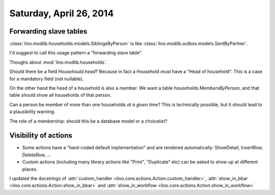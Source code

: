 ========================
Saturday, April 26, 2014
========================


Forwarding slave tables
-----------------------

:class:`lino.modlib.households.models.SiblingsByPerson` is like
:class:`lino.modlib.outbox.models.SentByPartner`.  

I'd suggest to call this usage pattern a "forwarding slave table".



Thoughs about :mod:`lino.modlib.households`.

Should there be a field `Househould.head`? Because in fact a
Household *must* have a "Head of household". This is a case for a
mandatory field (not nullable).

On the other hand the head of a household is also a member.  We want a
table `households.MembersByPerson`, and that table should show all
households of that person.

Can a person be member of more than one households *at a given time*?
This is technically possible, but it should lead to a plausibility
warning.

The role of a membership: should this be a database model or a
choicelist?

Visibility of actions
---------------------

- Some actions have a "hard-coded default implementation" and are
  rendered automatically: ShowDetail, InsertRow, DeleteRow, ...
- Custom actions (including many library actions like "Print",
  "Duplicate" etc) can be asked to show up at different places.

I updated the docstrings of
:attr:`custom_handler <lino.core.actions.Action.custom_handler>`,
:attr:`show_in_bbar <lino.core.actions.Action.show_in_bbar>`
and
:attr:`show_in_workflow <lino.core.actions.Action.show_in_workflow>`



